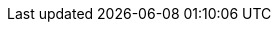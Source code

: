 // ATTRIBUTES
// These attributes are injected into each content file and override any edits made to the attriutes in the content files. To add or update attributes, edit this source file directly.
// Attributes MUST appear below the document title
// Do not delete attributes with identical values, such as :product-long: and :product:. These are intentional because although they are identical here, they are not in other renderings of this source file.


:community:
:imagesdir: ./images
:product-long: app-services
:product: app-services
// Placeholder URL, when we get a HOST UI for the service we can put it here properly
:service_url: https://localhost:1234/
:property-file-name: app-services.properties

:signup_link: https://localhost:1234/
// Other upstream project names
:samples-git-repo: https://github.com/redhat-developer/app-services-guides
